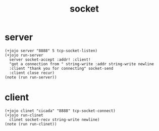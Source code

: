 #+title: socket

* server

  #+begin_src jojo
  (+jojo server "8888" 5 tcp-socket-listen)
  (+jojo run-server
    server socket-accept :addr! :client!
    "got a connection from " string-write :addr string-write newline
    :client "thank you for connecting" socket-send
    :client close recur)
  (note (run run-server))
  #+end_src

* client

  #+begin_src jojo
  (+jojo clinet "cicada" "8888" tcp-socket-connect)
  (+jojo run-clinet
    clinet socket-recv string-write newline)
  (note (run run-clinet))
  #+end_src
